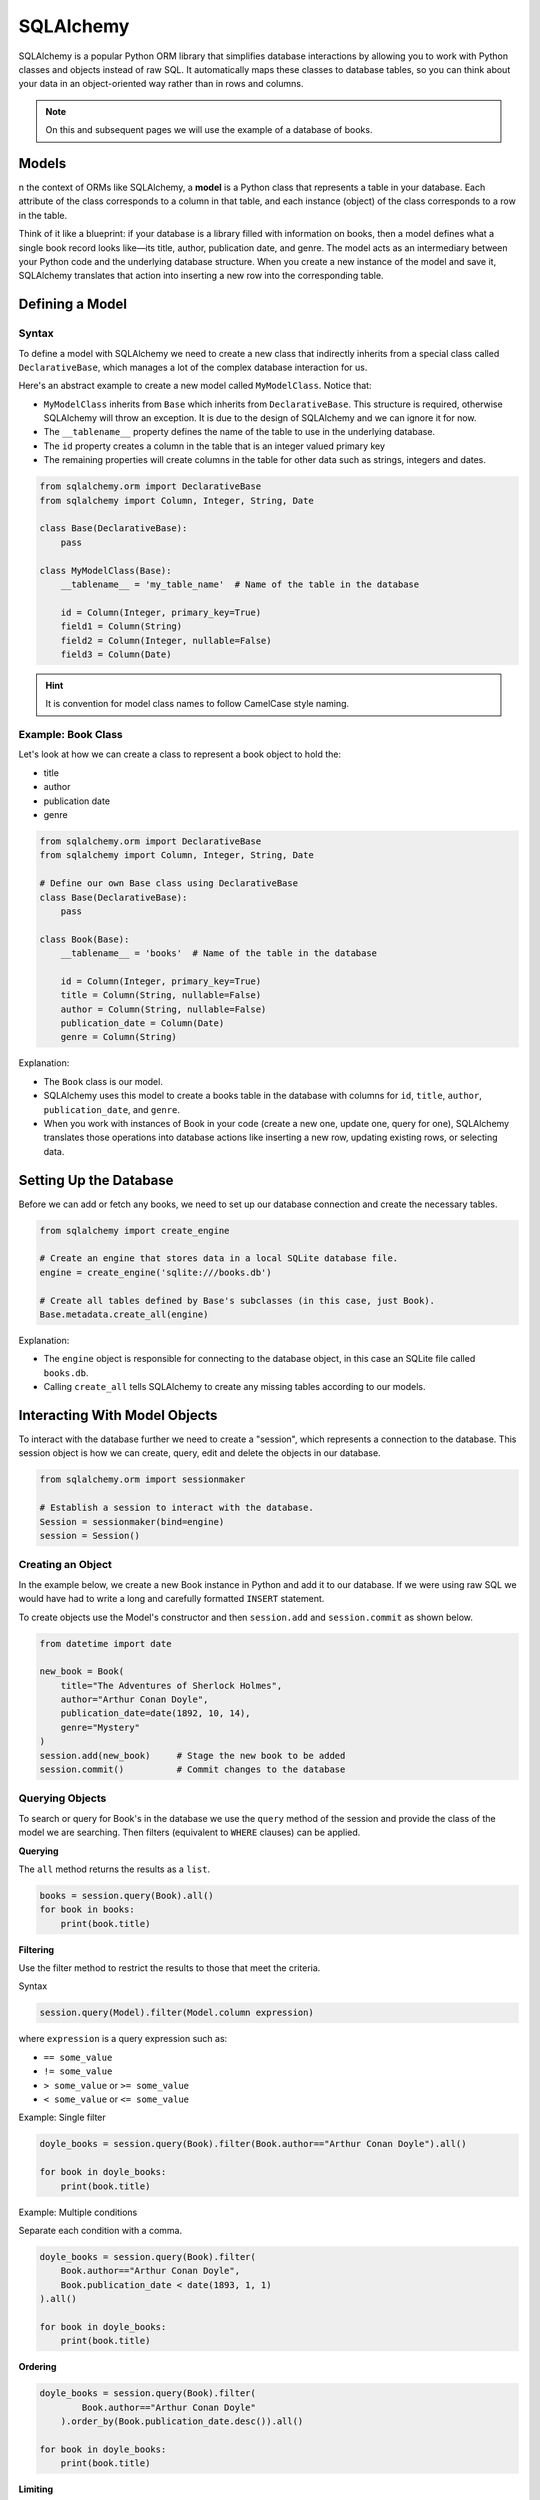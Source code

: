 SQLAlchemy
=============================

SQLAlchemy is a popular Python ORM library that simplifies database interactions by allowing you to work with Python
classes and objects instead of raw SQL. It automatically maps these classes to database tables, so you can think about
your data in an object-oriented way rather than in rows and columns.

.. note::

    On this and subsequent pages we will use the example of a database of books.

Models
-------------------------

n the context of ORMs like SQLAlchemy, a **model** is a Python class that represents a table in your database. Each
attribute of the class corresponds to a column in that table, and each instance (object) of the class corresponds to a
row in the table.

Think of it like a blueprint: if your database is a library filled with information on books, then a model defines what
a single book record looks like—its title, author, publication date, and genre. The model acts as an intermediary
between your Python code and the underlying database structure. When you create a new instance of the model and save
it, SQLAlchemy translates that action into inserting a new row into the corresponding table.

Defining a Model
-----------------------------

Syntax
^^^^^^^^^^^^^^^^^^

To define a model with SQLAlchemy we need to create a new class that indirectly inherits from a special class called
``DeclarativeBase``, which manages a lot of the complex database interaction for us.

Here's an abstract example to create a new model called ``MyModelClass``. Notice that:

- ``MyModelClass`` inherits from ``Base`` which inherits from ``DeclarativeBase``. This structure is required, otherwise
  SQLAlchemy will throw an exception. It is due to the design of SQLAlchemy and we can ignore it for now.
- The ``__tablename__`` property defines the name of the table to use in the underlying database.
- The ``id`` property creates a column in the table that is an integer valued primary key
- The remaining properties will create columns in the table for other data such as strings, integers and dates.

.. code-block:: python

    from sqlalchemy.orm import DeclarativeBase
    from sqlalchemy import Column, Integer, String, Date

    class Base(DeclarativeBase):
        pass

    class MyModelClass(Base):
        __tablename__ = 'my_table_name'  # Name of the table in the database

        id = Column(Integer, primary_key=True)
        field1 = Column(String)
        field2 = Column(Integer, nullable=False)
        field3 = Column(Date)

.. hint::

    It is convention for model class names to follow CamelCase style naming.

Example: Book Class
^^^^^^^^^^^^^^^^^^^^^

Let's look at how we can create a class to represent a book object to hold the:

- title
- author
- publication date
- genre

.. code-block:: python

    from sqlalchemy.orm import DeclarativeBase
    from sqlalchemy import Column, Integer, String, Date

    # Define our own Base class using DeclarativeBase
    class Base(DeclarativeBase):
        pass

    class Book(Base):
        __tablename__ = 'books'  # Name of the table in the database

        id = Column(Integer, primary_key=True)
        title = Column(String, nullable=False)
        author = Column(String, nullable=False)
        publication_date = Column(Date)
        genre = Column(String)

Explanation:

- The ``Book`` class is our model.
- SQLAlchemy uses this model to create a books table in the database with columns for ``id``, ``title``, ``author``,
  ``publication_date``, and ``genre``.
- When you work with instances of Book in your code (create a new one, update one, query for one), SQLAlchemy
  translates those operations into database actions like inserting a new row, updating existing rows, or selecting data.


Setting Up the Database
-------------------------

Before we can add or fetch any books, we need to set up our database connection and create the necessary tables.

.. code-block:: python

    from sqlalchemy import create_engine

    # Create an engine that stores data in a local SQLite database file.
    engine = create_engine('sqlite:///books.db')

    # Create all tables defined by Base's subclasses (in this case, just Book).
    Base.metadata.create_all(engine)

Explanation:

- The ``engine`` object is responsible for connecting to the database object, in this case an SQLite file called
  ``books.db``.
- Calling ``create_all`` tells SQLAlchemy to create any missing tables according to our models.

Interacting With Model Objects
-------------------------------------

To interact with the database further we need to create a "session", which represents a connection to the database.
This session object is how we can create, query, edit and delete the objects in our database.

.. code-block:: python

    from sqlalchemy.orm import sessionmaker

    # Establish a session to interact with the database.
    Session = sessionmaker(bind=engine)
    session = Session()

Creating an Object
^^^^^^^^^^^^^^^^^^^^^^^^^

In the example below, we create a new Book instance in Python and add it to our database. If we were using raw SQL we
would have had to write a long and carefully formatted ``INSERT`` statement.

To create objects use the Model's constructor and then ``session.add`` and ``session.commit`` as shown below.

.. code-block:: python

    from datetime import date

    new_book = Book(
        title="The Adventures of Sherlock Holmes",
        author="Arthur Conan Doyle",
        publication_date=date(1892, 10, 14),
        genre="Mystery"
    )
    session.add(new_book)     # Stage the new book to be added
    session.commit()          # Commit changes to the database

Querying Objects
^^^^^^^^^^^^^^^^^^^^^^^^^

To search or query for Book's in the database we use the ``query`` method of the session and provide the class of the
model we are searching. Then filters (equivalent to ``WHERE`` clauses) can be applied.

**Querying**

The ``all`` method returns the results as a ``list``.

.. code-block:: python

    books = session.query(Book).all()
    for book in books:
        print(book.title)

**Filtering**

Use the filter method to restrict the results to those that meet the criteria.

Syntax

.. code-block::

    session.query(Model).filter(Model.column expression)

where ``expression`` is a query expression such as:

- ``== some_value``
- ``!= some_value``
- ``> some_value`` or ``>= some_value``
- ``< some_value`` or ``<= some_value``

Example: Single filter

.. code-block:: python

    doyle_books = session.query(Book).filter(Book.author=="Arthur Conan Doyle").all()

    for book in doyle_books:
        print(book.title)

Example: Multiple conditions

Separate each condition with a comma.

.. code-block:: python

    doyle_books = session.query(Book).filter(
        Book.author=="Arthur Conan Doyle",
        Book.publication_date < date(1893, 1, 1)
    ).all()

    for book in doyle_books:
        print(book.title)


**Ordering**

.. code-block:: python

    doyle_books = session.query(Book).filter(
            Book.author=="Arthur Conan Doyle"
        ).order_by(Book.publication_date.desc()).all()

    for book in doyle_books:
        print(book.title)

**Limiting**

.. code-block:: python

    doyle_books = session.query(Book).limit(5).all()
    for book in doyle_books:
        print(book.title)

Update an Object
^^^^^^^^^^^^^^^^^^^^^^^^^

Updating and editing an object just requires changing the relevant field property of the object and committing the
change to the database.

.. code-block:: python

    sherlock.genre = "Detective Fiction"
    session.commit()

Deleting an Object
^^^^^^^^^^^^^^^^^^^^^^^^^

Deleting an object from the database is handled by the ``session.delete`` method and committing the change.

.. code-block:: python

    session.delete(sherlock)
    session.commit()